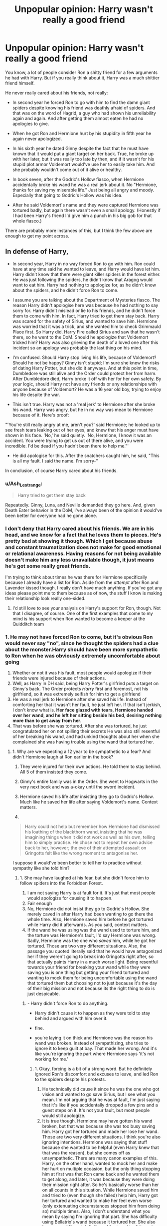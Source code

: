 #+TITLE: Unpopular opinion: Harry wasn't really a good friend

* Unpopular opinion: Harry wasn't really a good friend
:PROPERTIES:
:Author: TheNightsider
:Score: 5
:DateUnix: 1605369929.0
:DateShort: 2020-Nov-14
:FlairText: Discussion
:END:
You know, a lot of people consider Ron a shitty friend for a few arguments he had with Harry. But if you really think about it, Harry was a much shittier friend himself.

He never really cared about his friends, not really:

- In second year he forced Ron to go with him to find the damn giant spiders despite knowing his friend was deathly afraid of spiders. And that was on the word of Hagrid, a guy who had shown his unreliability again and again. And after getting them almost eaten he had no apologies to give.

- When he got Ron and Hermione hurt by his stupidity in fifth year he again never apologized.

- In his sixth year he dated Ginny despite the fact that he must have known that it would put a giant target on her back. True, he broke up with her later, but it was really too late by then, and if it wasn't for his stupid plot armor Voldemort would've use her to easily take him. And she probably wouldn't come out of it alive or healthy.

- In book seven, after the Godric's Hollow fiasco, when Hermione accidentally broke his wand he was a real jerk about it. No "Hermione, thanks for saving my miserable life." Just being all angry and moody. Especially that going to Godric's Hollow was his idea.

- After he said Voldemort's name and they were captured Hermione was tortured badly, but again there wasn't even a small apology. (Honestly if I had been Harry's friend I'd give him a punch in his big gob for that whole fiasco.)

There are probably more instances of this, but I think the few above are enough to get my point across.


** In defense of Harry,

- In second year, Harry in no way forced Ron to go with him. Ron could have at any time said he wanted to leave, and Harry would have let him. Harry didn't know that there were giant killer spiders in the forest either. He was just following the spiders, he didn't know that Aragog would want to eat him. Harry had nothing to apologize for, as he didn't know about the spiders, and he didn't force Ron to come.

- I assume you are talking about the Department of Mysteries fiasco. The reason Harry didn't apologise here was because he had nothing to say sorry for. Harry didn't mislead or lie to his friends, and he didn't force them to come with him. In fact, Harry tried to get them stay back. Harry was scared for the safety of Sirius, and wanted to save him. Hermione was worried that it was a trick, and she wanted him to check Grimmauld Place first. So Harry did. Harry Fire called Sirius and saw that he wasn't there, so he went to the DoM. Should he apologize that Voldemort tricked him? Harry was also grieving the death of a loved one after this incident so an apology was probably the last thing on his mind.

- I'm confused. Should Harry stop living his life, because of Voldemort? Should he not be happy? Ginny isn't stupid; I'm sure she knew the risks of dating Harry Potter, but she did it anyways. And at this point in time, Dumbledore was still alive and the Order could protect her from harm. After Dumbledore died, Harry broke it off with her for her own safety. By your logic, should Harry not have any friends or any relationships with anyone because of Voldemort? He was a 16 year old boy, trying to enjoy his life despite the war.

- This isn't true. Harry was not a 'real jerk' to Hermione after she broke his wand. Harry was angry, but he in no way was mean to Hermione because of it. Here's proof:

"'You're still really angry at me, aren't you?' said Hermione; he looked up to see fresh tears leaking out of her eyes, and knew that his anger must have shown in his face. 'No,' he said quietly. 'No, Hermione, I know it was an accident. You were trying to get us out of there alive, and you were incredible. I'd be dead if you hadn't been there to help me."'

- He did apologise for this. After the snatchers caught him, he said, "This is all my fault. I said the name. I'm sorry-"

In conclusion, of course Harry cared about his friends.
:PROPERTIES:
:Author: First-NameLast-Name
:Score: 52
:DateUnix: 1605374868.0
:DateShort: 2020-Nov-14
:END:

*** u/Ash_Lestrange:
#+begin_quote
  Harry tried to get them stay back
#+end_quote

Repeatedly. Ginny, Luna, and Neville demanded they go here. And, given Death Eater behavior in the DoM, I've always been of the opinion it would've been better for everyone had he gone alone.
:PROPERTIES:
:Author: Ash_Lestrange
:Score: 10
:DateUnix: 1605391353.0
:DateShort: 2020-Nov-15
:END:


*** I don't deny that Harry cared about his friends. We are in his head, and we know for a fact that he loves them to pieces. He's pretty bad at showing it though. Which I get because abuse and constant traumatization does not make for good emotional or relational awareness. Having reasons for not being available doesn't make him any less unavailable though, it just means he's got some really great friends.

I'm trying to think about times he was there for Hermione specifically because I already have a list for Ron. Aside from the /attempt/ after Ron and Lavender kissed though, I really don't have much anything. If you've got any ideas please point me to them because as of now, the stuff I know is making their relationship look really one-sided.
:PROPERTIES:
:Author: BlueThePineapple
:Score: 8
:DateUnix: 1605378568.0
:DateShort: 2020-Nov-14
:END:

**** I'd still love to see your analysis on Harry's support for Ron, though. Not that I disagree, of course. One of the first examples that come to my mind is his support when Ron wanted to become a keeper at the Quidditch team
:PROPERTIES:
:Score: 1
:DateUnix: 1605440506.0
:DateShort: 2020-Nov-15
:END:


*** 1. He may not have forced Ron to come, but it's obvious Ron would never say "no", since he thought the spiders had a clue about the monster.Harry should have been more sympathetic to Ron when he was obviously extremely uncomfortable about going
2. Whether or not it was his fault, most people would apologize if their friends were injured because of their actions.
3. Well, as Harry in DH said, being Harry Potter's girlfrind puts a target on Ginny's back. The Order protects /Harry/ first and foremost, not his girlfriend, so it was extremely selfish for him to get a girlfriend
4. He was a real jerk to Hermione after she saved his life. Instead of comforting her that it wasn't her fault, he just left her. If that isn't jerkish, I don't know what is. *Her* *face* *glazed* *with* *tears*, *Hermione* *handed* *over* *her* *wand*, *and* *he* *left* *her* *sitting* *beside* *his* *bed*, *desiring* *nothing* *more* *than* *to* *get* *away* *from* *her*.
5. That was before she was tortured. After she was tortured, he just congratulated her on not spilling their secrets He was also still resentful of her breaking his wand, and had unkind thoughts about her when she complained she was having trouble using the wand that tortured her.
:PROPERTIES:
:Author: Why634
:Score: -18
:DateUnix: 1605377524.0
:DateShort: 2020-Nov-14
:END:

**** 1. Why are we expecting a 12 year to be sympathetic to a fear? And didn't Hermione laugh at Ron earlier in the book?

2. They were injured for their own actions. He told them to stay behind. All 5 of them insisted they come.

3. Ginny's entire family was in the Order. She went to Hogwarts in the very next book and was a-okay until the sword incident.

4. Hermione saved his life after insisting they go to Godric's Hollow. Much like he saved her life after saying Voldemort's name. Context matters.

5.

#+begin_quote
  Harry could not help but remember how Hermione had dismissed his loathing of the blackthorn wand, insisting that he was imagining things when it did not work as well as his own, telling him to simply practise. He chose not to repeat her own advice back to her, however; the eve of their attempted assault on Gringotts felt like the wrong moment to antagonise her.
#+end_quote

I suppose it would've been better to tell her to practice without sympathy like she told him?
:PROPERTIES:
:Author: Ash_Lestrange
:Score: 7
:DateUnix: 1605392524.0
:DateShort: 2020-Nov-15
:END:

***** 1. She may have laughed at his fear, but she didn't force him to follow spiders into the Forbidden Forest.
2. I am not saying Harry is at fault for it. It's just that most people would apologize for causing it to happen.
3. Fair enough
4. No, Hermione did not insist they go to Godric's Hollow. She merely caved in after Harry had been wanting to go there the whole time. Also, Hermione saved him before he got tortured while Harry did it afterwards. As you said, context matters.
5. If the wand he was using was the wand used to torture him, and the torture was Hermione's fault, I'd say Hermione was wrong. Sadly, Hermione was the one who /saved/ him, while he got her tortured. Those are two very different situations. Also, the passage you quoted literally said that he would have antagonized her if they weren't going to break into Gringotts right after, so that actually paints Harry in a much worse light. Being resentful towards your friend for breaking your wand while they were saving you is one thing but getting your friend tortured and wanting to mock them for being uncomfortable using the wand that tortured them but choosing not to just because it's the day of their big mission and not because its the right thing to do is just despicable.
:PROPERTIES:
:Author: Why634
:Score: 1
:DateUnix: 1605393739.0
:DateShort: 2020-Nov-15
:END:

****** - Harry didn't force Ron to do anything.

- Harry didn't cause it to happen as they were told to stay behind and argued with him over it.

- fine.

- you're laying it on thick and Hermione was the reason his wand was broken. Instead of sympathizing, she tries to ignore it to keep guilt at bay. That made her wrong. And it's like you're ignoring the part where Hermione says 'it's not working for me.'
:PROPERTIES:
:Author: Ash_Lestrange
:Score: 5
:DateUnix: 1605408407.0
:DateShort: 2020-Nov-15
:END:

******* 1. Okay, forcing is a bit of a strong word. But he definitely ignored Ron's discomfort and excuses to leave, and led Ron to the spiders despite his protests.
2. He technically did cause it since he was the one who got vision and wanted to go save Sirius, but I see what you mean. I'm not arguing that he was at fault, I'm just saying that it's like if you accidentally dropped a few pins and a guest steps on it. It's not your fault, but most people would still apologize.
3. It is true though. Hermione may have gotten his wand broken, but that was because she was too busy saving him. Harry got her tortured and made her lose her wand. Those are two very different situations. I think you're also ignoring intentions. Hermione was saying that stuff because she wanted to be helpful (even Harry knew that that was the reason), but she comes off as unsympathetic. There are many canon examples of this. Harry, on the other hand, wanted to mock her and make her hurt on multiple occasion, but the only thing stopping him at first was that Ron came back and he wanted them to get along, and later, it was because they were doing their mission right after. So he's basically worse than her on all counts in this situation. While Hermione saved him and tried to (even though she failed) help him, Harry got her tortured and wanted to make her feel even worse (only extenuating circumstances stopped him from doing so) multiple times. Also, I don't understand what you mean by saying I'm ignoring that part. She has difficulty using Bellatrix's wand because it tortured her. She also has a very different definition of "not working" than since she was transfiguring Ron's face (human transfiguration is the most difficult transfiguration field) while Harry had trouble enlarging a spider (which is supposed to be easy since a little boy was doing it in GoF).
:PROPERTIES:
:Author: Why634
:Score: 0
:DateUnix: 1605409804.0
:DateShort: 2020-Nov-15
:END:

******** Her saving him does not negate that she was wrong to tell him to just practice. Harry does not say she was being helpful. "He knew why she wanted it to be all right: she still felt guilty about breaking his wand."

#+begin_quote
  She also has a very different definition of "not working"
#+end_quote

Not working is not working and canon tells us a wand you're not master of wouldn't work the same as your own. The definition is the same regardless of the spell. She was being unhelpful out loud. Harry kept his thoughts to himself.
:PROPERTIES:
:Author: Ash_Lestrange
:Score: 7
:DateUnix: 1605410716.0
:DateShort: 2020-Nov-15
:END:

********* It's known that Hermione's way of helping comes off as nagging and unsympathetic. We see this in PS, GoF, and OotP most clearly. I was wrong about Harry knowing that though. I guess it's another reason to hate him.

I'm honestly confused why whether the wand was working for her or not. Still, there is a range of not working. While Harry was having trouble with basic charms like Wingardium Leviosa and Engorgio, she was transfiguring Ron to disguise him. There's a reason Harry had a much easier time with Hermione's wand than with the blackthorn wand. I think you're ignoring that the only reasons Harry kept his thoughts to himself were that he wanted them to get along after Ron came back and he didn't want to antagonize her before the break-in. If not for extenuating circumstances, he would have ripped into her. Also, whether or not she was being unhelpful, it's the intent that matters. She was trying to help since she felt bad for breaking his wand while saving him and he wanted to hurt her since he still felt resentful for her breaking his wand while saving his life.
:PROPERTIES:
:Author: Why634
:Score: 2
:DateUnix: 1605412041.0
:DateShort: 2020-Nov-15
:END:


******** The only one who ignored Ron's discomfort was Ron himself.
:PROPERTIES:
:Score: 0
:DateUnix: 1605440621.0
:DateShort: 2020-Nov-15
:END:


**** 1. I mean...maybe? Still, Harry was scared too, and he's never been exactly good with comforting people.

2. His friends knew what they were getting into, and they insisted they would come. Harry was also absolutely devastated by the loss of Sirius, and an apology was the last thing on his mind.

3. But... he broke it off with her. Not to mention the fact that Ginny could have broke it off with him, if she was worried. Life doesn't just stop during war.

4. He left to take watch outside the tent, which was something that would have to happen either way. Again, Harry isn't good at comforting people. He told her that it was an accident, and he would just have to borrow her wand for now. He wasn't being rude to her. He was upset, and he left so that he wouldn't take it out on her. And he made her feel better after, as I've already said.

5. What's wrong with that? Do you really think that Hermione wanted everyone's pity? If she was just tortured, I think it is better to congratulate her on being strong and not breaking, rather than pitying her. And of course he was upset his wand was broken. And he was having unkind thoughts about her because she was having trouble using a different wand, after she made a remark when he couldn't use a different wand. And it's not like he actually said anything mean to her about this; He kept his mouth shut. He just thought something.
:PROPERTIES:
:Author: First-NameLast-Name
:Score: 2
:DateUnix: 1605390168.0
:DateShort: 2020-Nov-15
:END:

***** 1. Yes, but him not being good at comforting his friends is one of the reasons many don't like him for.
2. I still think most people would apologize if their friends were grievously injured because of them.
3. Ok, I'll concede that point.
4. I can't put all the quotes, but there are many parts in the book where he was angry at her because of the wand, and let it show. Heck, the only reason he wasn't constantly snapping at her about the wand was because Ron was back and he wanted them all to get along. If Ron wasn't back, he would have been constantly making nasty remarks towards Hermione. *He knew why she wanted it to be all right: She still felt guilty about breaking his wand. He bit back the retort that sprang to his lips, that she could take the blackthorn wand if she thought it made no difference, and he would have hers instead. Keen for them all to be friends again, however, he agreed; but when Ron gave Hermione a tentative smile, she stalked off and vanished behind her book once more.*
5. Ron and Luna comforted her, and she wasn't complaining. Also, maybe it's just me, but Harry having unkind thoughts about Hermione because she was uncomfortable using a wand that tortured her was horrible, especially because he was the one that caused it to happen.
:PROPERTIES:
:Author: Why634
:Score: 2
:DateUnix: 1605392191.0
:DateShort: 2020-Nov-15
:END:


** Harry's wand was his one advantage over Voldemort. It saved his life in the graveyard and then later when being moving to a safe house. Voldemort had decades of experience and the entire Ministry behind him and Harry lost his only advantage. Not to mention the sentimental value of having that wand for as long as he had been a wizard. It was the last of his innocent, Hogwarts days dying, it was his only advantage dying, it showed the lowest point of the war (Don't forget that Ron was gone). The fact he didn't snap and yell at her is impressive.
:PROPERTIES:
:Author: PotatoFarm6
:Score: 3
:DateUnix: 1605412318.0
:DateShort: 2020-Nov-15
:END:

*** It's impressive that he didn't snap and yell at her for saving his life? Is it also impressive that he can walk now? You're literally praising him for doing the bare minimum. If someone saved my life, I would be praising them to the high heavens. I consider Hermione not yelling at him for getting her tortured impressive though.
:PROPERTIES:
:Author: Why634
:Score: 3
:DateUnix: 1605470580.0
:DateShort: 2020-Nov-15
:END:


** I agree and disagree to some point, and not for the same reasons. Harry wasn't that shitty of a friend compared to Ron, but he wasn't better either. He was just a friend, and, as friends, everyone had their bright and shitty moments. That's what being friends is all about.

Ron was shitty for things Fanon never forgets. Yet he was great as well. Defending him, risking stuff for him. Let him into his family.

Harry was shitty too, but not that much because he didn't apologize. After all, he might have done so of page, and they were all in that war together. Plenty of that is Voldemort fault, not Harry.

The shittiness in friendship side was more on neglect at times. Ron and Hermione needed to understand Harry's angst moments. His "I'm mad and deal with it. How can anyone understand what I am going through! As if you knew what's like."
:PROPERTIES:
:Author: Jon_Riptide
:Score: 6
:DateUnix: 1605378557.0
:DateShort: 2020-Nov-14
:END:


** Okay, first, Ron and Hermione /refused/ to leave him, so not exactly his fault. Second, the Weasleys were staunch and well-known supporters of the light, so Ginny would have already been a target. Third, all of them were moody. Being pissed about his wand being broken is perfectly acceptable considering that it was his /only/ weapon. Sure, he was an asshole, but who wouldn't be? And fourth, Harry did apologize to Hermione.
:PROPERTIES:
:Author: CyberWolfWrites
:Score: 4
:DateUnix: 1605397216.0
:DateShort: 2020-Nov-15
:END:


** Harry really needed therapy. His emotions are volatile, because I would huess he repressed a lot of them. I think that Harry was failed. Harry also didnt have a saving people thing. He had a self worth issue
:PROPERTIES:
:Author: OperationOpposite989
:Score: 2
:DateUnix: 1605390203.0
:DateShort: 2020-Nov-15
:END:


** I wanna also mention in goddrics hallow when they had first ran out of ideas if Hermione had let them go to godricd hollow beforehand it wouldn't have happened
:PROPERTIES:
:Author: helpmepleaseandtha
:Score: 1
:DateUnix: 1615101430.0
:DateShort: 2021-Mar-07
:END:


** Lol the Harmony lovers have found this thread and started downvoting all the comments they don't agree with. Stay classy, H.M.S. H/Hr.
:PROPERTIES:
:Author: YOB1997
:Score: 1
:DateUnix: 1605387699.0
:DateShort: 2020-Nov-15
:END:

*** Don't know what Harmony has to do with Harry being a good friend or not.
:PROPERTIES:
:Score: 1
:DateUnix: 1605440871.0
:DateShort: 2020-Nov-15
:END:


** This mirrors something I said a few days ago. Harmony shippers hate Harry just as much they hate Ron, Harry's only saving grace is his protag status. Harmony is forced to work by /making/ Harry care about Hermione beyond what canon shows so that Hermione gets her happy ending. And if there's serveral instances of Harry being an arse to Hermione and thinking she unattractive? "Well canon is flawed, duh! This is what should have /naturally/ happened if Harry wasn't a dumb baka!"
:PROPERTIES:
:Author: YOB1997
:Score: -1
:DateUnix: 1605380986.0
:DateShort: 2020-Nov-14
:END:

*** Isn't that true for almost every pairing though? Romione fanfics usually make Ron less cruel and Hermione less annoying and sensitive. Red Moon (that's the ship name for Ron/Luna) fanfics usually makes Luna more philosophical (instead of just a conspiracy theorist) and Ron more sympathetic. Honks fanfics makes Harry more fun and Tonks more insecure. If we stuck to canon characterizations, fanfics would be very boring.
:PROPERTIES:
:Author: Why634
:Score: 8
:DateUnix: 1605389743.0
:DateShort: 2020-Nov-15
:END:


*** That... that's what fanfic is. That's what shipping does and how it works. /All/ ships do that. They try to figure out how to get their favorite ship to work, and they tweak canon to get to that point.

Besides, Harry actively and openly showing he cares about his friends outside of dying for them is about as canon as Ron and Hermione becoming better at communicating. We assume that they would happen eventually when they've grown and healed, but they don't actually happen in the books. At least not to the extent we pretend they do.
:PROPERTIES:
:Author: BlueThePineapple
:Score: 0
:DateUnix: 1605408280.0
:DateShort: 2020-Nov-15
:END:


** Honestly I agree with you. I hate how he never apologizes when his friends face the brunt of his actions. Heck, he even screamed at Hermione for saving him from being tortured by Umbridge.

*They had wasted so much time --- they were even further from rescuing Sirius than they had been when he had had the vision. Not only had Harry managed to lose his wand but they were stuck in the middle of the Forbidden Forest with no means of transport whatsoever.*

*“Smart plan,” he spat at Hermione, keen to release some of his fury. “Really smart plan. Where do we go from here?”*

*“We need to get back up to the castle,” said Hermione faintly.*

*“By the time we've done that, Sirius will probably be dead!” said Harry, kicking a nearby tree in temper; there was a high-pitched chattering overhead and he looked up to see an angry bowtruckle flexing its long twiglike fingers at him.*

Imagine being that rude to a friend when they just saved you! Especially since it was in the heat of the moment (Umbridge was in the middle of saying "Crucio" before Hermione interrupted), so how did he expect Hermione to have a perfect plan?

In DH, he treats Hermione horribly that whole book.

When she breaks his wand while saving him, he blames her for it. He is still resentful towards her when she's uncomfortable using the wand that tortured her.

*“I hate this thing,” she said in a low voice. “I really hate it. It feels all wrong, it doesn't work properly for me. ... It's like a bit of her.”*

*Harry could not help but remember how Hermione had dismissed his loathing of the blackthorn wand, insisting that he was imagining things when it did not work as well as his own, telling him to simply practice. He chose not to repeat her own advice back to her, however; the eve of their attempted assault onGringotts felt like the wrong moment to antagonize her.*

When Ron came back and Hermione didn't want to speak to him because abandoned her, Harry painted Hermione as moody and unreasonable.

*Hermione's sulkiness could not mar his buoyant spirits: The sudden upswing in their fortunes, the appearance of the mysterious doe, the recovery ofGryffindor's sword, and above all, Ron's return, made Harry so happy that it was quite difficult to maintain a straight face.*

When he got Hermione tortured, he never even apologized to her! He just said that she was thankful she didn't spill their secrets.

Harry is one of my least favorite characters in the series, because of how he has no sympathy for anyone but he expects other people to coddle him.
:PROPERTIES:
:Author: Why634
:Score: 1
:DateUnix: 1605374362.0
:DateShort: 2020-Nov-14
:END:

*** Your first example is quite clearly Harry being frustrated at the situation and taking some of his anger out on Hermione. A completely ordinary thing to do for a 15 year old who thinks the last part of his family is about to die, and something that most adults do on a regular basis.

The second one is Harry not pointing out that Hermione was being a hypocrite. She nagged that there was nothing wrong with the wand and that it was just him. But then she feels it for herself and complains that its the wands fault. How is Harry a jerk for ignoring this?

In the third, Hermione wasn't painted as unreasonable, it was just that Harry was happy things were looking up for the war. Hermione was focused on Ron's action of leaving, Harry was focused on Ron's action of regret and returning. Harry was always more forgiving then Hermione was.

Harry did apologize for the Snatchers. A different comment has the quote.
:PROPERTIES:
:Author: PotatoFarm6
:Score: 7
:DateUnix: 1605413372.0
:DateShort: 2020-Nov-15
:END:

**** I read your reply, and it seems to me you're excusing Harry for everything but judging Hermione excessively harsh. Why can Harry take out his anger on Hermione for saving his ass? It's not normal for adults to do. The last time I ever took my anger out on somebody when they helped me was so long ago I can't even remember it, and I'm a /teenager/. Whether or not he's frustrated, he should not take it out on Hermione like he always does in canon. He does it constantly in PoA, GoF, OotP, and DH and has some moments like that in DH.

I'm wondering about the mental gymnastics behind that. Hermione got tortured and lost her wand because of him while Harry lost his wand because Hermione saved his life. Two different situations. Also, she was trying to be helpful and came off as unsympathetic and nagging, as she does in other books. On the other hand, the only reason Harry didn't snap at her is because of extenuating circumstances (Ron coming back and the break-in). She wanted to help Harry after saving his life while Harry wanted to hurt her after getting her tortured.

*He knew why she wanted it to be all right: She still felt guilty about breaking his wand. He bit back the retort that sprang to his lips, that she could take the blackthorn wand if she thought it made no difference, and he would have hers instead. Keen for them all to be friends again, however, he agreed; but when Ron gave Hermione a tentative smile, she stalked off and vanished behind her book once more.*

and

*Harry could not help but remember how Hermione had dismissed his loathing of the blackthorn wand, insisting that he was imagining things when it did not work as well as his own, telling him to simply practice. He chose not to repeat her own advice back to her, however; the eve of their attempted assault on Gringotts felt like the wrong moment to antagonize her.*

I just quoted one part. He definitely did paint her as unreasonable, and that's a fact. Also, where are you getting that Harry was more forgiving than her? The reason Harry forgave him is because Ron saved his life and he was the one that drove Ron off in the first place. Hermione didn't forgive him after a few seconds, because she was defending him and begging and shouting for him to come back. After he left, she cried herself to sleep. Harry, being the unsympathetic person he is, never bothered to comfort her.

Harry never apologized for getting her tortured. He said he was sorry to both of them while they were getting captured.
:PROPERTIES:
:Author: Why634
:Score: 2
:DateUnix: 1605415041.0
:DateShort: 2020-Nov-15
:END:


*** Yes! Thank you so much for this! I'd argue that he is a great friend to /Ron,/ but dear god, he was a /terrible/ friend to Hermione. Their relationship is so terribly lopsided. Harry never takes Hermione's side in argument even when she's right. He takes for granted that she would always be there for him, and never takes the time to even thank her or be there for her in return.

In seven whole books, we have ONE scene where Harry /attempts/ to comfort Hermione. He doesn't even manage it fully. I get that harry is extremely burdened and traumatized, but minus him saving their lives, he never actually puts in the effort to be there for them. In terms of daily life things, Harry is just a fucking shit friend.

I'm going to give him kudos for trying because it isn't easy when you're emotionally stunted. At the end of the day though, he spends a lot of time avoiding his friends when they start having problems, and he is too preoccupied with his own troubles to have much energy left for when Hermione's or Ron's lives go to shit. Don't get me wrong - */it's absolutely understandable/*. The reasons don't make his hurtful actions and lack of consideration and less hurtful or inconsiderate though.

He eventually pulls his head out of his ass with Ron. (I hate the Locket scene for a lot of reasons, but I love what it did for Ron and Harry's friendship). He never manages the same with Hermione though. Hermione is his constant - the one who stayed when not even Ron did. And he just doesn't reciprocate her loyalty or devotion.

Don't get me wrong. Harry is a great character and a good person. He is kind and brave and forgiving. But he is not a good friend. At least not to Hermione.
:PROPERTIES:
:Author: BlueThePineapple
:Score: 10
:DateUnix: 1605376582.0
:DateShort: 2020-Nov-14
:END:

**** Yeah, I feel like Harry should have definitely gotten some character growth in regards to how he treats his friends. Even with Ron, who he understands most, he can be pretty terrible and unsympathetic. With Hermione, he never appreciates her and never comforts her. Even when Ron abandoned them and she stayed, when Ron came back, he immediately prioritized him over Hermione, which, to me, is extremely horrible to do to someone who is always there for you. The double standards he has in regard to Ron and Hermione (he told Hermione it was her own fault that McLaggen was chasing her since she invited him, but felt sorry for Ron when Lavender was chasing him even though he was the one who was using her for months) is honestly horrible. He should have treated Hermione much better.
:PROPERTIES:
:Author: Why634
:Score: 0
:DateUnix: 1605379719.0
:DateShort: 2020-Nov-14
:END:

***** It's so obvious that Ron is his favorite friend. And you won't believe how often I wanted Hermione to just get up and find other people who'd appreciate and treat her better. Or at least demand that she be treated better by Harry and Ron. Just ugh. I want so badly for someone to reciprocate the care amd regard she gives to the people around her.
:PROPERTIES:
:Author: BlueThePineapple
:Score: 7
:DateUnix: 1605380098.0
:DateShort: 2020-Nov-14
:END:


***** He did get character growth, he went from an abused child starved of affection to a survivor adult that never learnt core lessons about human interaction at the critical ages and so had to rely on rote knowledge of how to deal with interpersonal situations.\\
He appreciates her enough to drop a date in order to help as soon as she even hints that she may need it. If you look at the story keeping his abuse in mind, the way he latches onto Ron and keeps going back makes sense as he was the first friend he ever had even though it's a highly toxic friendship.

If Hermione ever phrased things as a request for something she needed he was right there helping her with it.
:PROPERTIES:
:Author: dark-phoenix-lady
:Score: 5
:DateUnix: 1605386078.0
:DateShort: 2020-Nov-15
:END:

****** I don't think it was a highly toxic friendship. Having arguments is a normal thing for a friendship especially when they're kids. I always felt like the fourth year argument was overrated, not being friends for less than 2 months out of 48 does not destroy a friendship, especially after Ron saying that he would die before letting Sirius Black touch Harry the year before. And the argument in the tent and Ron leaving was because of the Horcrux. Don't forget that there were literal months that went by when they were best friends just enjoying life that we didn't see. The relationship wasn't toxic.
:PROPERTIES:
:Author: PotatoFarm6
:Score: 3
:DateUnix: 1605414201.0
:DateShort: 2020-Nov-15
:END:


****** I need more examples please.

I maintain still that Harry is emotionally unavailable for most of his friendships. He tries, but like you said, relationships are hard when you've been abused and your frame of reference for people are ones that hurt you. I do feel that Hermione was the one doing the legwork for most of their relationship.

That said, I'm getting more responses on other posts about the ways he showed his love. I was just wondering if you can think of more examples where Hermione is actually awake or lucid enough to appreciate his efforts. WE know Harry loves her. Does Hermione?
:PROPERTIES:
:Author: BlueThePineapple
:Score: 1
:DateUnix: 1605402674.0
:DateShort: 2020-Nov-15
:END:
